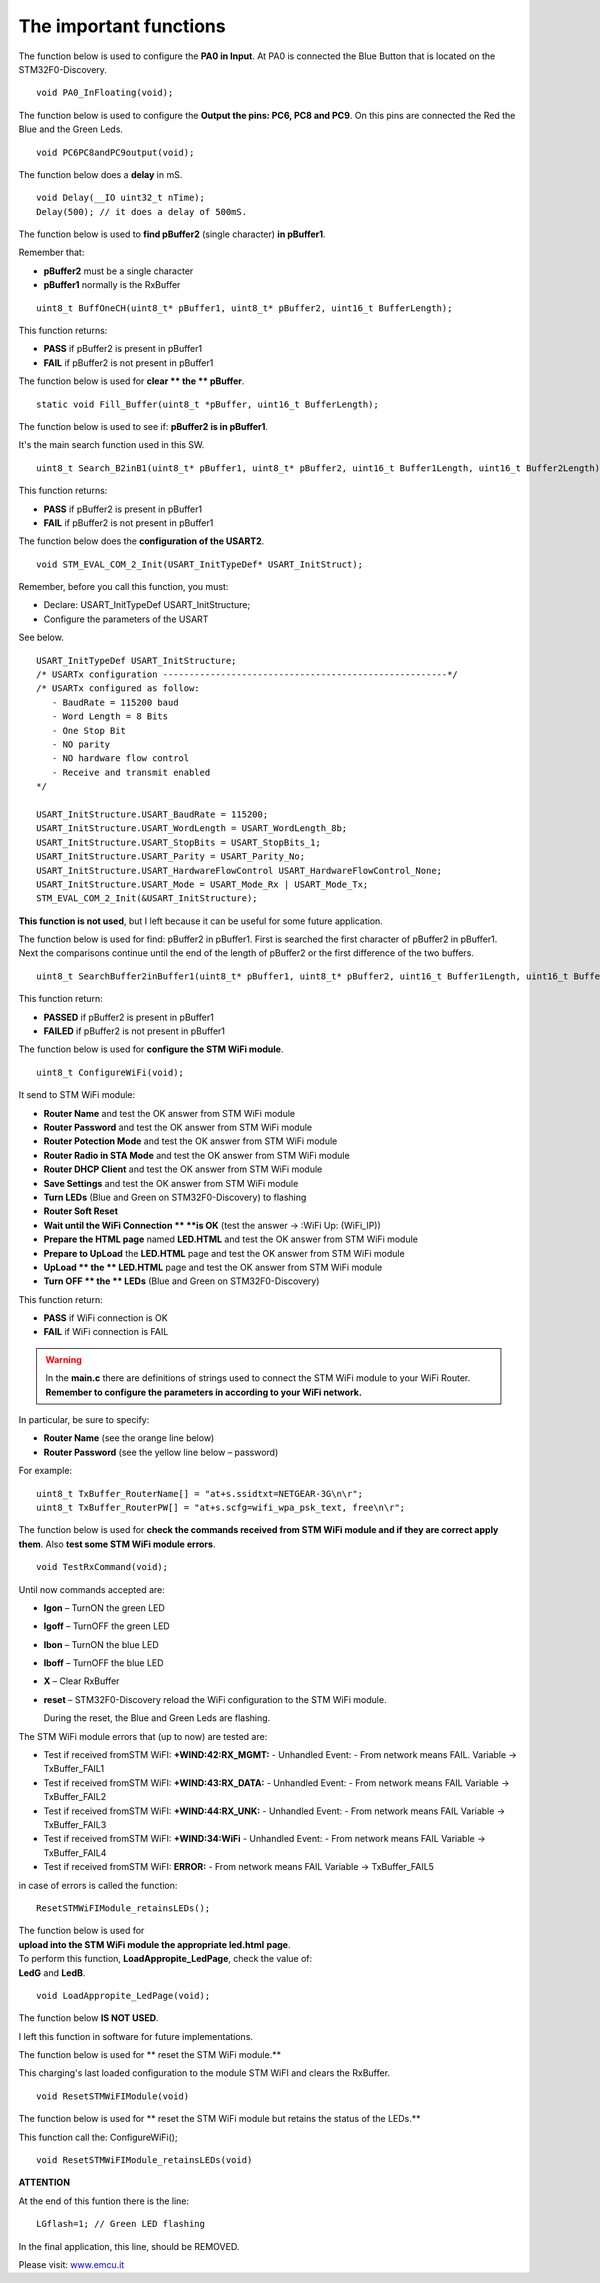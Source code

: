
The important functions
=======================


The function below is used to configure the **PA0 in Input**.
At PA0 is connected the Blue Button that is located on the STM32F0-Discovery.

::

 void PA0_InFloating(void);


The function below is used to configure the **Output the pins: PC6, PC8 and PC9**.
On this pins are connected the Red the Blue and the Green Leds.

::

 void PC6PC8andPC9output(void);

The function below does a **delay** in mS.

::

 void Delay(__IO uint32_t nTime);
 Delay(500); // it does a delay of 500mS.


The function below is used to **find pBuffer2** (single character) **in pBuffer1**.

Remember that:

*   **pBuffer2**
    must be a single character

*   **pBuffer1**
    normally is the RxBuffer

::

 uint8_t BuffOneCH(uint8_t* pBuffer1, uint8_t* pBuffer2, uint16_t BufferLength);

This function returns:

*   **PASS**
    if pBuffer2 is present in pBuffer1

*   **FAIL**
    if pBuffer2 is not present in pBuffer1

The function below is used for **clear ** the ** pBuffer**.

::

 static void Fill_Buffer(uint8_t *pBuffer, uint16_t BufferLength);

The function below is used to see if: **pBuffer2 is in pBuffer1**.

It's the main search function used in this SW.

::

 uint8_t Search_B2inB1(uint8_t* pBuffer1, uint8_t* pBuffer2, uint16_t Buffer1Length, uint16_t Buffer2Length);

This function returns:

*   **PASS** if pBuffer2 is present in pBuffer1

*   **FAIL** if pBuffer2 is not present in pBuffer1

The function below does the **configuration of the USART2**.

::

 void STM_EVAL_COM_2_Init(USART_InitTypeDef* USART_InitStruct);


Remember, before you call this function, you must:

*   Declare: USART_InitTypeDef USART_InitStructure;

*   Configure the parameters of the USART



See below.

::

 USART_InitTypeDef USART_InitStructure;
 /* USARTx configuration ------------------------------------------------------*/
 /* USARTx configured as follow:
    - BaudRate = 115200 baud
    - Word Length = 8 Bits
    - One Stop Bit
    - NO parity
    - NO hardware flow control
    - Receive and transmit enabled
 */

 USART_InitStructure.USART_BaudRate = 115200;
 USART_InitStructure.USART_WordLength = USART_WordLength_8b;
 USART_InitStructure.USART_StopBits = USART_StopBits_1;
 USART_InitStructure.USART_Parity = USART_Parity_No;
 USART_InitStructure.USART_HardwareFlowControl USART_HardwareFlowControl_None;
 USART_InitStructure.USART_Mode = USART_Mode_Rx | USART_Mode_Tx;
 STM_EVAL_COM_2_Init(&USART_InitStructure);


**This function is not used**, but I left because it can be useful for some future application.

The function below is used for find: pBuffer2 in pBuffer1.
First is searched the first character of pBuffer2 in pBuffer1.
Next the comparisons continue until the end of the length
of pBuffer2 or the first difference of the two buffers.

::

 uint8_t SearchBuffer2inBuffer1(uint8_t* pBuffer1, uint8_t* pBuffer2, uint16_t Buffer1Length, uint16_t Buffer2Length);


This function return:

*   **PASSED**
    if pBuffer2 is present in pBuffer1

*   **FAILED**
    if pBuffer2 is not present in pBuffer1

The function below is used for **configure the STM WiFi module**.

::

 uint8_t ConfigureWiFi(void);


It send to STM WiFi module:

*   **Router Name**
    and test the OK answer from STM WiFi module

*   **Router Password**
    and test the OK answer from STM WiFi module

*   **Router Potection Mode**
    and test the OK answer from STM WiFi module

*   **Router Radio in STA Mode**
    and test the OK answer from STM WiFi module

*   **Router DHCP Client**
    and test the OK answer from STM WiFi module

*   **Save Settings**
    and test the OK answer from STM WiFi module

*   **Turn LEDs**
    (Blue and Green on STM32F0-Discovery) to flashing

*   **Router Soft Reset**

*   **Wait until the WiFi Connection **
    **is OK**
    (test the answer → :WiFi Up: (WiFi_IP))

*   **Prepare the HTML page**
    named
    **LED.HTML**
    and test the OK answer from STM WiFi module

*   **Prepare to UpLoad**
    the
    **LED.HTML**
    page and test the OK answer from STM WiFi module

*   **UpLoad **
    the
    ** LED.HTML**
    page
    and test the OK answer from STM WiFi module

*   **Turn OFF **
    the
    ** LEDs**
    (Blue and Green on STM32F0-Discovery)

This function return:

*   **PASS**
    if WiFi connection is OK

*   **FAIL**
    if WiFi connection is FAIL

.. warning::

 In the **main.c** there are definitions of strings used to connect the STM WiFi module to your WiFi Router.
 **Remember to configure the parameters in according to your WiFi network.**

In particular, be sure to specify:

*   **Router Name**
    (see the orange line below)

*   **Router Password**
    (see the yellow line below – password)

For example:

::

 uint8_t TxBuffer_RouterName[] = "at+s.ssidtxt=NETGEAR-3G\n\r";
 uint8_t TxBuffer_RouterPW[] = "at+s.scfg=wifi_wpa_psk_text, free\n\r";

.. image:: _static/code.jpg

The function below is used for
**check the commands received from STM WiFi module and if they are correct apply them**. Also **test some STM WiFi module errors**.

::

 void TestRxCommand(void);

Until now commands accepted are:

*   **lgon**
    – TurnON the green LED

*   **lgoff**
    – TurnOFF the green LED

*   **lbon**
    – TurnON the blue LED

*   **lboff**
    – TurnOFF the blue LED

*   **X**
    – Clear RxBuffer

*   **reset**
    – STM32F0-Discovery reload the WiFi configuration to the STM WiFi module.

    During the reset, the Blue and Green Leds are flashing.

The STM WiFi module errors that (up to now) are tested are:

*   Test if received fromSTM WiFI:
    **+WIND:42:RX_MGMT:**
    - Unhandled Event: - From network means FAIL.
    Variable → TxBuffer_FAIL1

*   Test if received fromSTM WiFI:
    **+WIND:43:RX_DATA:**
    - Unhandled Event: - From
    network means FAIL
    Variable → TxBuffer_FAIL2

*   Test if received fromSTM WiFI:
    **+WIND:44:RX_UNK:**
    - Unhandled Event: - From network means FAIL
    Variable → TxBuffer_FAIL3

*   Test if received fromSTM WiFI:
    **+WIND:34:WiFi**
    - Unhandled Event: - From network means FAIL
    Variable → TxBuffer_FAIL4

*   Test if received fromSTM WiFI:
    **ERROR:**
    - From network means FAIL
    Variable → TxBuffer_FAIL5

in case of errors is called the function:

::

 ResetSTMWiFIModule_retainsLEDs();


| The function below is used for
| **upload into the STM WiFi module the appropriate led.html** **page**.
| To perform this function, **LoadAppropite_LedPage**, check the value of:
| **LedG** and **LedB**.

::

 void LoadAppropite_LedPage(void);

The function below **IS NOT USED**.

I left this function in software for future implementations.

The function below is used for ** reset the STM WiFi module.**

This charging's last loaded configuration to the module STM WiFI and clears the RxBuffer.

::

 void ResetSTMWiFIModule(void)

The function below is used for ** reset the STM WiFi module but retains the status of the LEDs.**

This function call the: ConfigureWiFi();

::

 void ResetSTMWiFIModule_retainsLEDs(void)


**ATTENTION**

At the end of this funtion there is the line:

::

 LGflash=1; // Green LED flashing

In the final application, this line, should be REMOVED.


Please visit:
`www.emcu.it <http://www.emcu.it/>`_

